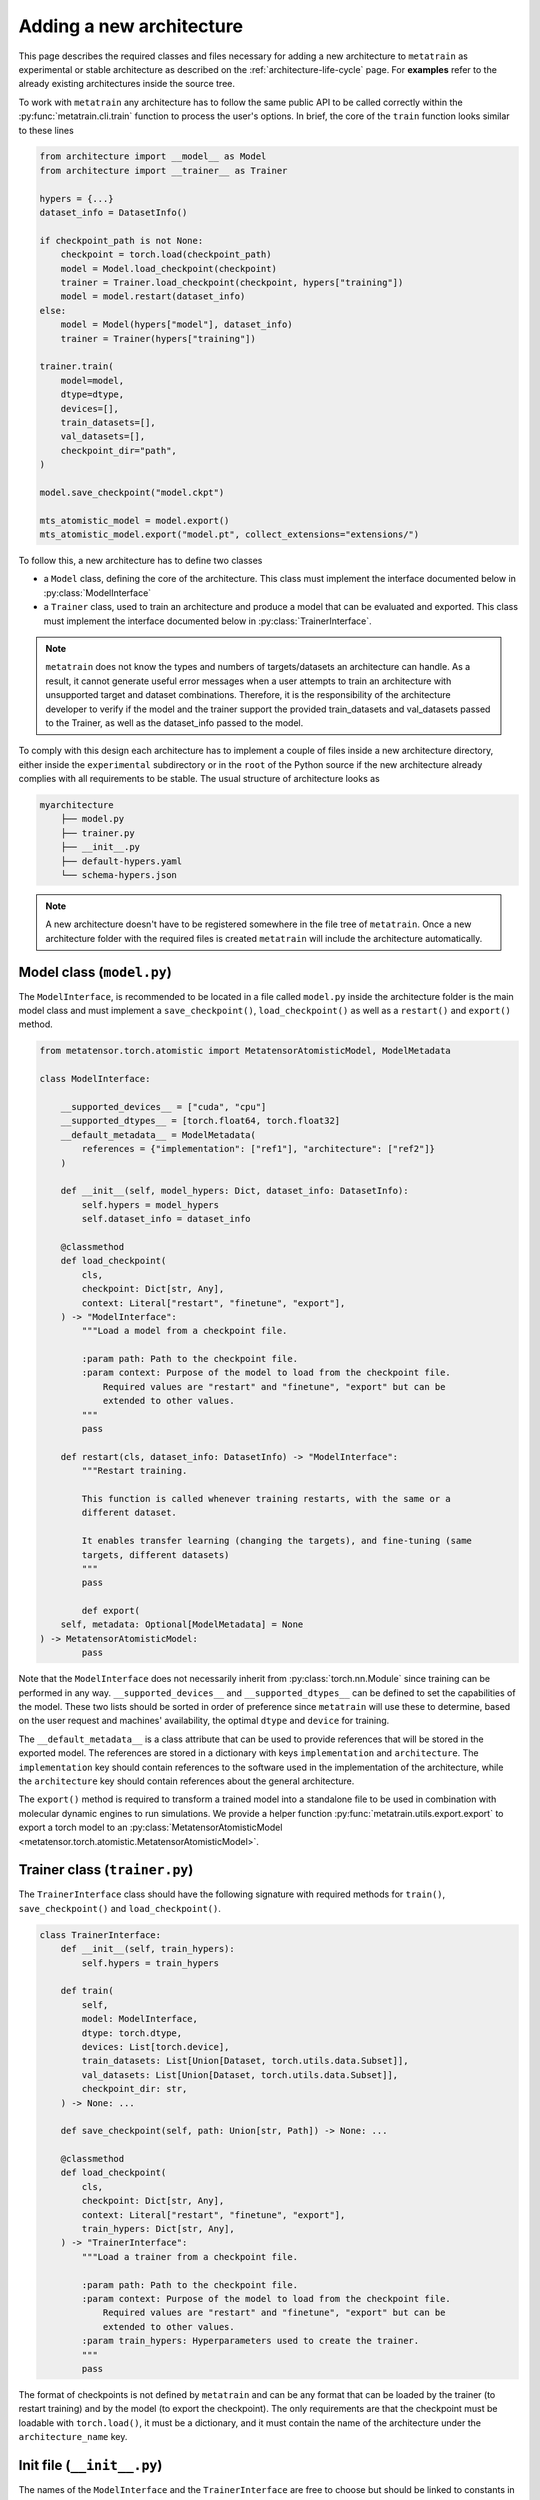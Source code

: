 .. _adding-new-architecture:

Adding a new architecture
=========================

This page describes the required classes and files necessary for adding a new
architecture to ``metatrain`` as experimental or stable architecture as described on the
:ref:`architecture-life-cycle` page. For **examples** refer to the already existing
architectures inside the source tree.

To work with ``metatrain`` any architecture has to follow the same public API to be
called correctly within the :py:func:`metatrain.cli.train` function to process the
user's options. In brief, the core of the ``train`` function looks similar to these
lines

.. code-block:: python

    from architecture import __model__ as Model
    from architecture import __trainer__ as Trainer

    hypers = {...}
    dataset_info = DatasetInfo()

    if checkpoint_path is not None:
        checkpoint = torch.load(checkpoint_path)
        model = Model.load_checkpoint(checkpoint)
        trainer = Trainer.load_checkpoint(checkpoint, hypers["training"])
        model = model.restart(dataset_info)
    else:
        model = Model(hypers["model"], dataset_info)
        trainer = Trainer(hypers["training"])

    trainer.train(
        model=model,
        dtype=dtype,
        devices=[],
        train_datasets=[],
        val_datasets=[],
        checkpoint_dir="path",
    )

    model.save_checkpoint("model.ckpt")

    mts_atomistic_model = model.export()
    mts_atomistic_model.export("model.pt", collect_extensions="extensions/")


To follow this, a new architecture has to define two classes

- a ``Model`` class, defining the core of the architecture. This class must implement
  the interface documented below in :py:class:`ModelInterface`
- a ``Trainer`` class, used to train an architecture and produce a model that can be
  evaluated and exported. This class must implement the interface documented below in
  :py:class:`TrainerInterface`.

.. note::

    ``metatrain`` does not know the types and numbers of targets/datasets an
    architecture can handle. As a result, it cannot generate useful error messages when
    a user attempts to train an architecture with unsupported target and dataset
    combinations. Therefore, it is the responsibility of the architecture developer to
    verify if the model and the trainer support the provided train_datasets and
    val_datasets passed to the Trainer, as well as the dataset_info passed to the model.

To comply with this design each architecture has to implement a couple of files
inside a new architecture directory, either inside the ``experimental`` subdirectory or
in the ``root`` of the Python source if the new architecture already complies with all
requirements to be stable. The usual structure of architecture looks as

.. code-block:: text

    myarchitecture
        ├── model.py
        ├── trainer.py
        ├── __init__.py
        ├── default-hypers.yaml
        └── schema-hypers.json

.. note::
    A new architecture doesn't have to be registered somewhere in the file tree of
    ``metatrain``. Once a new architecture folder with the required files is created
    ``metatrain`` will include the architecture automatically.

Model class (``model.py``)
--------------------------
The ``ModelInterface``, is recommended to be located in a file called ``model.py``
inside the architecture folder is the main model class and must implement a
``save_checkpoint()``, ``load_checkpoint()`` as well as a ``restart()`` and ``export()``
method.

.. code-block:: python

    from metatensor.torch.atomistic import MetatensorAtomisticModel, ModelMetadata

    class ModelInterface:

        __supported_devices__ = ["cuda", "cpu"]
        __supported_dtypes__ = [torch.float64, torch.float32]
        __default_metadata__ = ModelMetadata(
            references = {"implementation": ["ref1"], "architecture": ["ref2"]}
        )

        def __init__(self, model_hypers: Dict, dataset_info: DatasetInfo):
            self.hypers = model_hypers
            self.dataset_info = dataset_info

        @classmethod
        def load_checkpoint(
            cls,
            checkpoint: Dict[str, Any],
            context: Literal["restart", "finetune", "export"],
        ) -> "ModelInterface":
            """Load a model from a checkpoint file.

            :param path: Path to the checkpoint file.
            :param context: Purpose of the model to load from the checkpoint file.
                Required values are "restart" and "finetune", "export" but can be
                extended to other values.
            """
            pass

        def restart(cls, dataset_info: DatasetInfo) -> "ModelInterface":
            """Restart training.

            This function is called whenever training restarts, with the same or a
            different dataset.

            It enables transfer learning (changing the targets), and fine-tuning (same
            targets, different datasets)
            """
            pass

            def export(
        self, metadata: Optional[ModelMetadata] = None
    ) -> MetatensorAtomisticModel:
            pass

Note that the ``ModelInterface`` does not necessarily inherit from
:py:class:`torch.nn.Module` since training can be performed in any way.
``__supported_devices__`` and ``__supported_dtypes__`` can be defined to set the
capabilities of the model. These two lists should be sorted in order of preference since
``metatrain`` will use these to determine, based on the user request and
machines' availability, the optimal ``dtype`` and ``device`` for training.

The ``__default_metadata__`` is a class attribute that can be used to provide references
that will be stored in the exported model. The references are stored in a dictionary
with keys ``implementation`` and ``architecture``. The ``implementation`` key should
contain references to the software used in the implementation of the architecture, while
the ``architecture`` key should contain references about the general architecture.

The ``export()`` method is required to transform a trained model into a standalone file
to be used in combination with molecular dynamic engines to run simulations. We provide
a helper function :py:func:`metatrain.utils.export.export` to export a torch
model to an :py:class:`MetatensorAtomisticModel
<metatensor.torch.atomistic.MetatensorAtomisticModel>`.

Trainer class (``trainer.py``)
------------------------------
The ``TrainerInterface`` class should have the following signature with required
methods for ``train()``, ``save_checkpoint()`` and ``load_checkpoint()``.

.. code-block:: python

    class TrainerInterface:
        def __init__(self, train_hypers):
            self.hypers = train_hypers

        def train(
            self,
            model: ModelInterface,
            dtype: torch.dtype,
            devices: List[torch.device],
            train_datasets: List[Union[Dataset, torch.utils.data.Subset]],
            val_datasets: List[Union[Dataset, torch.utils.data.Subset]],
            checkpoint_dir: str,
        ) -> None: ...

        def save_checkpoint(self, path: Union[str, Path]) -> None: ...

        @classmethod
        def load_checkpoint(
            cls,
            checkpoint: Dict[str, Any],
            context: Literal["restart", "finetune", "export"],
            train_hypers: Dict[str, Any],
        ) -> "TrainerInterface":
            """Load a trainer from a checkpoint file.

            :param path: Path to the checkpoint file.
            :param context: Purpose of the model to load from the checkpoint file.
                Required values are "restart" and "finetune", "export" but can be
                extended to other values.
            :param train_hypers: Hyperparameters used to create the trainer.
            """
            pass

The format of checkpoints is not defined by ``metatrain`` and can be any format that
can be loaded by the trainer (to restart training) and by the model (to export the
checkpoint). The only requirements are that the checkpoint must be loadable with
``torch.load()``, it must be a dictionary, and it must contain the name of the
architecture under the ``architecture_name`` key.

Init file (``__init__.py``)
---------------------------
The names of the ``ModelInterface`` and the ``TrainerInterface`` are free to choose but
should be linked to constants in the ``__init__.py`` of each architecture. On top of
these two constants the ``__init__.py`` must contain constants for the original
``__authors__`` and current ``__maintainers__`` of the architecture.

.. code-block:: python

    from .model import ModelInterface
    from .trainer import TrainerInterface

    __model__ = ModelInterface
    __trainer__ = TrainerInterface

    __authors__ = [
        ("Jane Roe <jane.roe@myuniversity.org>", "@janeroe"),
        ("John Doe <john.doe@otheruniversity.edu>", "@johndoe"),
    ]

    __maintainers__ = [("Joe Bloggs <joe.bloggs@sotacompany.com>", "@joebloggs")]

:param __model__: Mapping of the custom ``ModelInterface`` to a general one to be loaded
    by ``metatrain``.
:param __trainer__: Same as ``__MODEL_CLASS__`` but the Trainer class.
:param __authors__: Tuple denoting the original authors with an email address and GitHub
    handle of an architecture. These do not necessarily be in charge of maintaining the
    architecture.
:param __maintainers__: Tuple denoting the current maintainers of the architecture. Uses
    the same style as the ``__authors__`` constant.


Default Hyperparamers (``default-hypers.yaml``)
-----------------------------------------------
The default hyperparameters for each architecture should be stored in a YAML file
``default-hypers.yaml`` inside the architecture directory. Reasonable default hypers are
required to improve usability. The default hypers must follow the structure

.. code-block:: yaml

    name: myarchitecture

    model:
        ...

    training:
        ...

``metatrain`` will parse this file and overwrite these default hypers with the
user-provided parameters and pass the merged ``model`` section as a Python dictionary to
the ``ModelInterface`` and the ``training`` section to the ``TrainerInterface``.

JSON schema (``schema-hypers.yaml``)
------------------------------------
To validate the user's input hyperparameters we are using `JSON schemas
<https://json-schema.org/>`_ stored in a schema file called ``schema-hypers.json``. For
an :ref:`experimental architecture <architecture-life-cycle>` it is not required to
provide such a schema along with its default hypers but it is highly recommended to
reduce possible errors of user input like typos in parameter names or wrong sections. If
no ``schema-hypers.json`` is provided no validation is performed and user hypers are
passed to the architecture model and trainer as is.

To create such a schema start by using `online tools <https://jsonformatter.org>`_ that
convert the ``default-hypers.yaml`` into a JSON schema. Besides online tools, we also
had success using ChatGPT/LLM for this for conversion.

Documentation
-------------

Each new architecture should be added to ``metatrain``'s documentation. A short page
describing the architecture and its default hyperparameters will be sufficient. You
can take inspiration from existing architectures. The various targets that the
architecture can fit should be added to the table in the "Fitting generic targets"
section.

